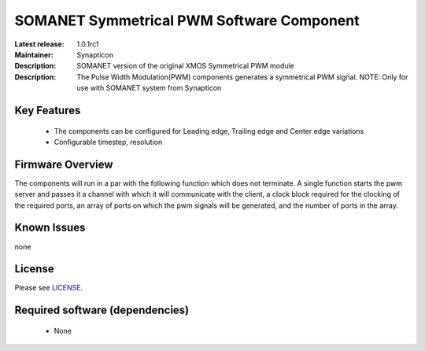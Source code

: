 SOMANET Symmetrical PWM Software Component
.........................................

:Latest release: 1.0.1rc1
:Maintainer: Synapticon
:Description: SOMANET version of the original XMOS Symmetrical PWM module


:Description: The Pulse Width Modulation(PWM) components generates a symmetrical PWM signal. NOTE: Only for use with SOMANET system from Synapticon

Key Features
============

  * The components can be configured for Leading edge, Trailing edge and Center edge variations
  * Configurable timestep, resolution

Firmware Overview
=================

The components will run in a par with the following function which does not terminate. A single function starts the pwm server and passes it a channel with 
which it will communicate with the client, a clock block required for the clocking of the required ports, an array of ports on which the pwm signals will be generated, and the number of ports in the array. 

Known Issues
============

none

License
=======

Please see `LICENSE`_.

.. _LICENSE: https://github.com/synapticon/sc_pwm/blob/master/LICENSE.dox

Required software (dependencies)
================================

  * None

